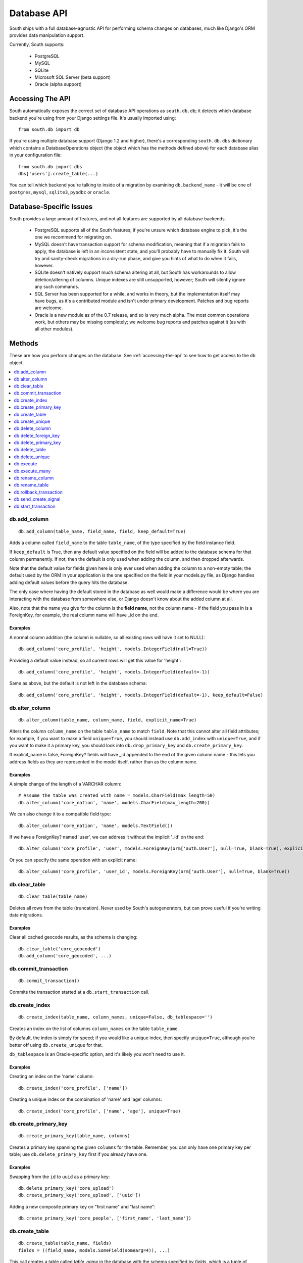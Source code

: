 
.. _database-api:

Database API
============

South ships with a full database-agnostic API for performing schema changes
on databases, much like Django's ORM provides data manipulation support.

Currently, South supports:

 - PostgreSQL
 - MySQL
 - SQLite
 - Microsoft SQL Server (beta support)
 - Oracle (alpha support)


.. _accessing-the-api:

Accessing The API
-----------------

South automatically exposes the correct set of database API operations as
``south.db.db``; it detects which database backend you're using from your
Django settings file. It's usually imported using::

 from south.db import db

If you're using multiple database support (Django 1.2 and higher),
there's a corresponding ``south.db.dbs`` dictionary
which contains a DatabaseOperations object (the object which has the methods
defined above) for each database alias in your configuration file::

 from south.db import dbs
 dbs['users'].create_table(...)

You can tell which backend you're talking to inside of a migration by examining
``db.backend_name`` - it will be one of ``postgres``, ``mysql``, ``sqlite3``,
``pyodbc`` or ``oracle``.


Database-Specific Issues
------------------------

South provides a large amount of features, and not all features are supported by
all database backends.

 - PostgreSQL supports all of the South features; if you're unsure which database
   engine to pick, it's the one we recommend for migrating on.

 - MySQL doesn't have transaction support for schema modification, meaning that
   if a migration fails to apply, the database is left in an inconsistent state,
   and you'll probably have to manually fix it. South will try and sanity-check
   migrations in a dry-run phase, and give you hints of what to do when it
   fails, however.

 - SQLite doesn't natively support much schema altering at all, but South
   has workarounds to allow deletion/altering of columns. Unique indexes are
   still unsupported, however; South will silently ignore any such commands.

 - SQL Server has been supported for a while, and works in theory, but the
   implementation itself may have bugs, as it's a contributed module and isn't
   under primary development. Patches and bug reports are welcome.

 - Oracle is a new module as of the 0.7 release, and so is very much alpha.
   The most common operations work, but others may be missing completely;
   we welcome bug reports and patches against it (as with all other modules).


Methods
-------

These are how you perform changes on the database. See :ref:`accessing-the-api`
to see how to get access to the ``db`` object.

.. contents::
   :local:
   :depth: 1



db.add_column
^^^^^^^^^^^^^

::

 db.add_column(table_name, field_name, field, keep_default=True)

Adds a column called ``field_name`` to the table ``table_name``, of the type
specified by the field instance field.

If ``keep_default`` is True, then any default value specified on the field will
be added to the database schema for that column permanently. If not, then the
default is only used when adding the column, and then dropped afterwards.

Note that the default value for fields given here is only ever used when
adding the column to a non-empty table; the default used by the ORM in your
application is the one specified on the field in your models.py file, as Django
handles adding default values before the query hits the database.

The only case where having the default stored in the database as well would make
a difference would be where you are interacting with the database from somewhere
else, or Django doesn't know about the added column at all.

Also, note that the name you give for the column is the **field name**, not the
column name - if the field you pass in is a ForeignKey, for example, the
real column name will have _id on the end.

Examples
""""""""

A normal column addition (the column is nullable, so all existing rows will have
it set to NULL)::

 db.add_column('core_profile', 'height', models.IntegerField(null=True))

Providing a default value instead, so all current rows will get this value for
'height'::

 db.add_column('core_profile', 'height', models.IntegerField(default=-1))

Same as above, but the default is not left in the database schema::

 db.add_column('core_profile', 'height', models.IntegerField(default=-1), keep_default=False)



db.alter_column
^^^^^^^^^^^^^^^

::

 db.alter_column(table_name, column_name, field, explicit_name=True)

Alters the column ``column_name`` on the table ``table_name`` to match
``field``. Note that this cannot alter all field attributes; for example, if
you want to make a field ``unique=True``, you should instead use
``db.add_index`` with ``unique=True``, and if you want to make it a primary
key, you should look into ``db.drop_primary_key`` and ``db.create_primary_key``.

If explicit_name is false, ForeignKey? fields will have _id appended to the end
of the given column name - this lets you address fields as they are represented
in the model itself, rather than as the column name.

Examples
""""""""

A simple change of the length of a VARCHAR column::

 # Assume the table was created with name = models.CharField(max_length=50)
 db.alter_column('core_nation', 'name', models.CharField(max_length=200))

We can also change it to a compatible field type::

 db.alter_column('core_nation', 'name', models.TextField())

If we have a ForeignKey? named 'user', we can address it without the implicit '_id' on the end::

 db.alter_column('core_profile', 'user', models.ForeignKey(orm['auth.User'], null=True, blank=True), explicit_name=False)

Or you can specify the same operation with an explicit name::

 db.alter_column('core_profile', 'user_id', models.ForeignKey(orm['auth.User'], null=True, blank=True))



db.clear_table
^^^^^^^^^^^^^^

::

 db.clear_table(table_name)

Deletes all rows from the table (truncation). Never used by South's
autogenerators, but can prove useful if you're writing data migrations.

Examples
""""""""

Clear all cached geocode results, as the schema is changing::

 db.clear_table('core_geocoded')
 db.add_column('core_geocoded', ...)



db.commit_transaction
^^^^^^^^^^^^^^^^^^^^^

::

 db.commit_transaction()

Commits the transaction started at a ``db.start_transaction`` call.



db.create_index
^^^^^^^^^^^^^^^

::

 db.create_index(table_name, column_names, unique=False, db_tablespace='')

Creates an index on the list of columns ``column_names`` on the table
``table_name``.

By default, the index is simply for speed; if you would like a unique index,
then specify ``unique=True``, although you're better off using
``db.create_unique`` for that.

``db_tablespace`` is an Oracle-specific option, and it's likely you won't need
to use it.

Examples
""""""""

Creating an index on the 'name' column::

 db.create_index('core_profile', ['name'])

Creating a unique index on the combination of 'name' and 'age' columns::

 db.create_index('core_profile', ['name', 'age'], unique=True)



db.create_primary_key
^^^^^^^^^^^^^^^^^^^^^

::

 db.create_primary_key(table_name, columns)

Creates a primary key spanning the given ``columns`` for the table. Remember,
you can only have one primary key per table; use ``db.delete_primary_key``
first if you already have one.

Examples
""""""""

Swapping from the ``id`` to ``uuid`` as a primary key::

 db.delete_primary_key('core_upload')
 db.create_primary_key('core_upload', ['uuid'])

Adding a new composite primary key on "first name" and "last name"::

 db.create_primary_key('core_people', ['first_name', 'last_name'])



db.create_table
^^^^^^^^^^^^^^^

::

 db.create_table(table_name, fields)
 fields = ((field_name, models.SomeField(somearg=4)), ...)

This call creates a table called *table_name* in the database with the schema
specified by *fields*, which is a tuple of ``(field_name, field_instance)``
tuples.

Note that this call will not automatically add an id column;
you are responsible for doing that.

We recommend you create calls to this function using ``schemamigration``, either
in ``--auto`` mode, or by using ``--add-model``.

Examples
""""""""

A simple table, with one field, name, and the default id column::

 db.create_table('core_planet', (
     ('id', models.AutoField(primary_key=True)),
     ('name', models.CharField(unique=True, max_length=50)),
 ))

A more complex table, which uses the ORM Freezer for its foreign keys::

 db.create_table('core_nation', (
     ('name', models.CharField(max_length=255)),
     ('short_name', models.CharField(max_length=50)),
     ('slug', models.SlugField(unique=True)),
     ('planet', models.ForeignKey(orm.Planet, related_name="nations")),
     ('flag', models.ForeignKey(orm.Flag, related_name="nations")),
     ('planet_name', models.CharField(max_length=50)),
     ('id', models.AutoField(primary_key=True)),
 ))



db.create_unique
^^^^^^^^^^^^^^^^

::

 create_unique(table_name, columns)

Creates a unique index or constraint on the list of columns ``columns`` on the
table ``table_name``.

Examples
""""""""

Declare the pair of fields ``first_name`` and ``last_name`` to be unique::

 db.create_unique('core_people', ['first_name', 'last_name'])



db.delete_column
^^^^^^^^^^^^^^^^

::

 db.delete_column(table_name, column_name)

Deletes the column ``column_name`` from the table ``table_name``.

Examples
""""""""

Delete a column from a table::

 db.delete_column('core_nation', 'title')



db.delete_foreign_key
^^^^^^^^^^^^^^^^^^^^^

::

 delete_foreign_key(table_name, column)

Drops any foreign key constraints on the given column, if the database backend
supported them in the first place.

Examples
""""""""

Remove the foreign key constraint from user_id:

 db.delete_foreign_key('core_people', 'user_id')



db.delete_primary_key
^^^^^^^^^^^^^^^^^^^^^

::

 db.delete_primary_key(table_name)

Deletes the current primary key constraint on the table. Does not remove the
columns the primary key was using.

Examples
""""""""

Swapping from the ``id`` to ``uuid`` as a primary key::

 db.delete_primary_key('core_upload')
 db.create_primary_key('core_upload', ['uuid'])



db.delete_table
^^^^^^^^^^^^^^^

::

 db.delete_table(table_name, cascade=True)

Deletes (drops) the named table from the database. If cascade is True, drops any
related constraints as well.

Examples
""""""""

Usual call::

 db.delete_table("core_planet")

Not cascading (beware, may fail)::

 db.delete_table("core_planet", cascade=False)



db.delete_unique
^^^^^^^^^^^^^^^^

::

 delete_unique(table_name, columns)

Deletes a unique index or constraint on the list of columns ``columns`` on the
table ``table_name``. The constraint/index. must already exist.

Examples
""""""""

Declare the pair of fields ``first_name`` and ``last_name`` to no longer
be unique::

 db.delete_unique('core_people', ['first_name', 'last_name'])



db.execute
^^^^^^^^^^

::

 db.execute(sql, params=[])

Executes the **single** raw SQL statement ``sql`` on the database; optionally
use params to replace the %s instances in sql (this is the recommended way of
doing parameters, as it escapes them correctly for all databases).

If you want to execute a series of SQL statements instead, use
``db.execute_many``.

Note that you should avoid using raw SQL wherever possible, as it will break the
database abstraction in many cases. If you want to handle data, consider using
the ORM Freezer, and remember that many operations such as creating indexes and
changing primary keys have functions in the DB layer.

If there's a common operation you'd like to see added to the DB abstraction
layer in South, consider asking on the mailing list or creating a ticket.

Examples
""""""""

VACUUMing a table::

 db.execute("VACUUM ANALYZE core_profile")

Updating values (this sort of task should really be done using the frozen ORM)::

 db.execute("UPDATE core_profile SET name = %s WHERE name = %s", ["andy", "andrew"])



db.execute_many
^^^^^^^^^^^^^^^

::

 db.execute_many(sql, regex=r"(?mx) ([^';]* (?:'[^']*'[^';]*)*)", comment_regex=r"(?mx) (?:^\s*$)|(?:--.*$)")

Executes the given multi-statement SQL string ``sql``. The two parameters are
the regular expressions for splitting up statements (``regex``) and removing
comments (``comment_regex``). We recommend you leave these at their default
values, as they work on almost all SQL files.

If you only want to execute a single SQL statement, consider using
``db.execute``, as it offers parameter escaping, and the regexes sometimes get
the splitting wrong.

Examples
""""""""

Run the PostGIS initialisation file::

 db.execute_many(open("/path/to/lwpostgis.sql").read())



db.rename_column
^^^^^^^^^^^^^^^^

::

 db.rename_column(table_name, column_name, new_column_name)

Renames the column ``column_name`` in table ``table_name`` to
``new_column_name``.

Examples
""""""""

Simple rename::

 db.rename_column('core_nation', 'name', 'title')



db.rename_table
^^^^^^^^^^^^^^^

::

 db.rename_table(table_name, new_table_name)

Renames the table table_name to the new name new_table_name.

This won't affect what tables your models are looking for, of course;
this is useful, for example, if you've renamed a model
(and don't want to specify the old table name in Meta).

Examples
""""""""

Simple rename::

 db.rename_table('core_profile', 'core_userprofile')



db.rollback_transaction
^^^^^^^^^^^^^^^^^^^^^^^

::

 db.rollback_transaction()

Rolls back the transaction started at a ``db.start_transaction`` call.



db.send_create_signal
^^^^^^^^^^^^^^^^^^^^^

::

 db.send_create_signal(app_label, model_names)

Sends the post_syncdb signal for the given models ``model_names`` in the app
``app_label``.

This signal is used by various bits of django internals - such as contenttypes
- to hook new models into themselves, so you should really call it after the
relevant ``db.create_table`` call. ``startmigration`` will add this
automatically for you.

Note that the signals are not sent until the end of the whole migration
sequence, so your handlers will not get called until all migrations are done.
This is so that your handlers can deal with the most recent version of the
model's schema, rather than the one in the migration where the signal is
originally sent.

Examples
""""""""

Sending a signal for the 'Profile' and 'Planet' models in my app 'core'::

 db.send_create_signal('core', ['Profile', 'Planet'])



db.start_transaction
^^^^^^^^^^^^^^^^^^^^

::

 db.start_transaction()

Wraps the following code (until it meets a ``db.rollback_transaction`` or
``db.commit_transaction`` call) in a transaction.



